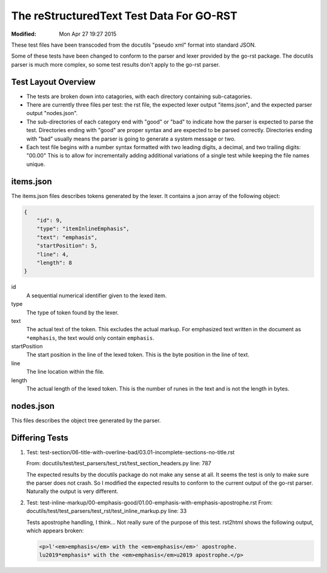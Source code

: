 =========================================
The reStructuredText Test Data For GO-RST
=========================================
:Modified: Mon Apr 27 19:27 2015

These test files have been transcoded from the docutils "pseudo xml" format
into standard JSON.

Some of these tests have been changed to conform to the parser and lexer
provided by the go-rst package. The docutils parser is much more complex, so
some test results don't apply to the go-rst parser.

--------------------
Test Layout Overview
--------------------

* The tests are broken down into catagories, with each directory containing
  sub-catagories.
* There are currently three files per test: the rst file, the expected lexer
  output "items.json", and the expected parser output "nodes.json".
* The sub-directories of each category end with "good" or "bad" to indicate how
  the parser is expected to parse the test. Directories ending with "good" are
  proper syntax and are expected to be parsed correctly. Directories ending
  with "bad" usually means the parser is going to generate a system message or
  two.
* Each test file begins with a number syntax formatted with two leading digits,
  a decimal, and two trailing digits: "00.00" This is to allow for
  incrementally adding additional variations of a single test while keeping
  the file names unique.

----------
items.json
----------

The items.json files describes tokens generated by the lexer. It contains a
json array of the following object:

.. code:: json

    {
        "id": 9,
        "type": "itemInlineEmphasis",
        "text": "emphasis",
        "startPosition": 5,
        "line": 4,
        "length": 8
    }

id
  A sequential numerical identifier given to the lexed item.

type
  The type of token found by the lexer.

text
  The actual text of the token. This excludes the actual markup. For emphasized
  text written in the document as ``*emphasis``, the text would only contain
  ``emphasis``.

startPosition
  The start position in the line of the lexed token. This is the byte position
  in the line of text.

line
  The line location within the file.

length
  The actual length of the lexed token. This is the number of runes in the text
  and is not the length in bytes.

----------
nodes.json
----------

This files describes the object tree generated by the parser.

---------------
Differing Tests
---------------

1. Test: test-section/06-title-with-overline-bad/03.01-incomplete-sections-no-title.rst

   From: docutils/test/test_parsers/test_rst/test_section_headers.py line: 787

   The expected results by the docutils package do not make any sense at all.
   It seems the test is only to make sure the parser does not crash. So I
   modified the expected results to conform to the current output of the go-rst
   parser. Naturally the output is very different.

#. Test: test-inline-markup/00-emphasis-good/01.00-emphasis-with-emphasis-apostrophe.rst
   From: docutils/test/test_parsers/test_rst/test_inline_markup.py line: 33

   Tests apostrophe handling, I think... Not really sure of the purpose of this test.
   rst2html shows the following output, which appears broken:

   .. code:: html

      <p>l'<em>emphasis</em> with the <em>emphasis</em>' apostrophe.
      lu2019*emphasis* with the <em>emphasis</em>u2019 apostrophe.</p>
